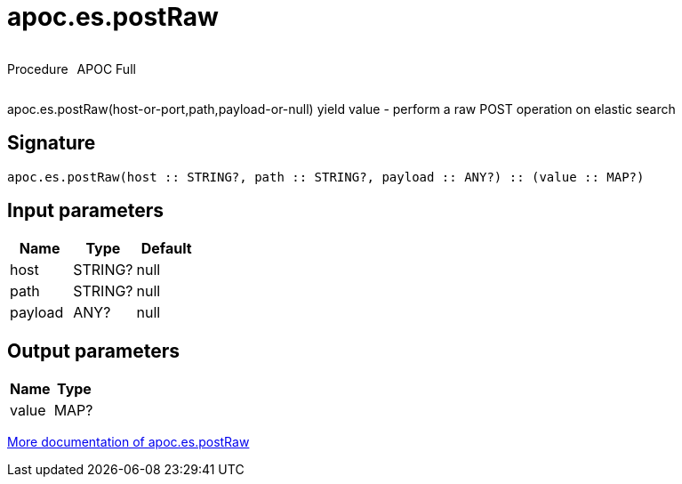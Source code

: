 ////
This file is generated by DocsTest, so don't change it!
////

= apoc.es.postRaw
:description: This section contains reference documentation for the apoc.es.postRaw procedure.



++++
<div style='display:flex'>
<div class='paragraph type procedure'><p>Procedure</p></div>
<div class='paragraph release full' style='margin-left:10px;'><p>APOC Full</p></div>
</div>
++++

apoc.es.postRaw(host-or-port,path,payload-or-null) yield value - perform a raw POST operation on elastic search

== Signature

[source]
----
apoc.es.postRaw(host :: STRING?, path :: STRING?, payload :: ANY?) :: (value :: MAP?)
----

== Input parameters
[.procedures, opts=header]
|===
| Name | Type | Default 
|host|STRING?|null
|path|STRING?|null
|payload|ANY?|null
|===

== Output parameters
[.procedures, opts=header]
|===
| Name | Type 
|value|MAP?
|===

xref::database-integration/elasticsearch.adoc[More documentation of apoc.es.postRaw,role=more information]

